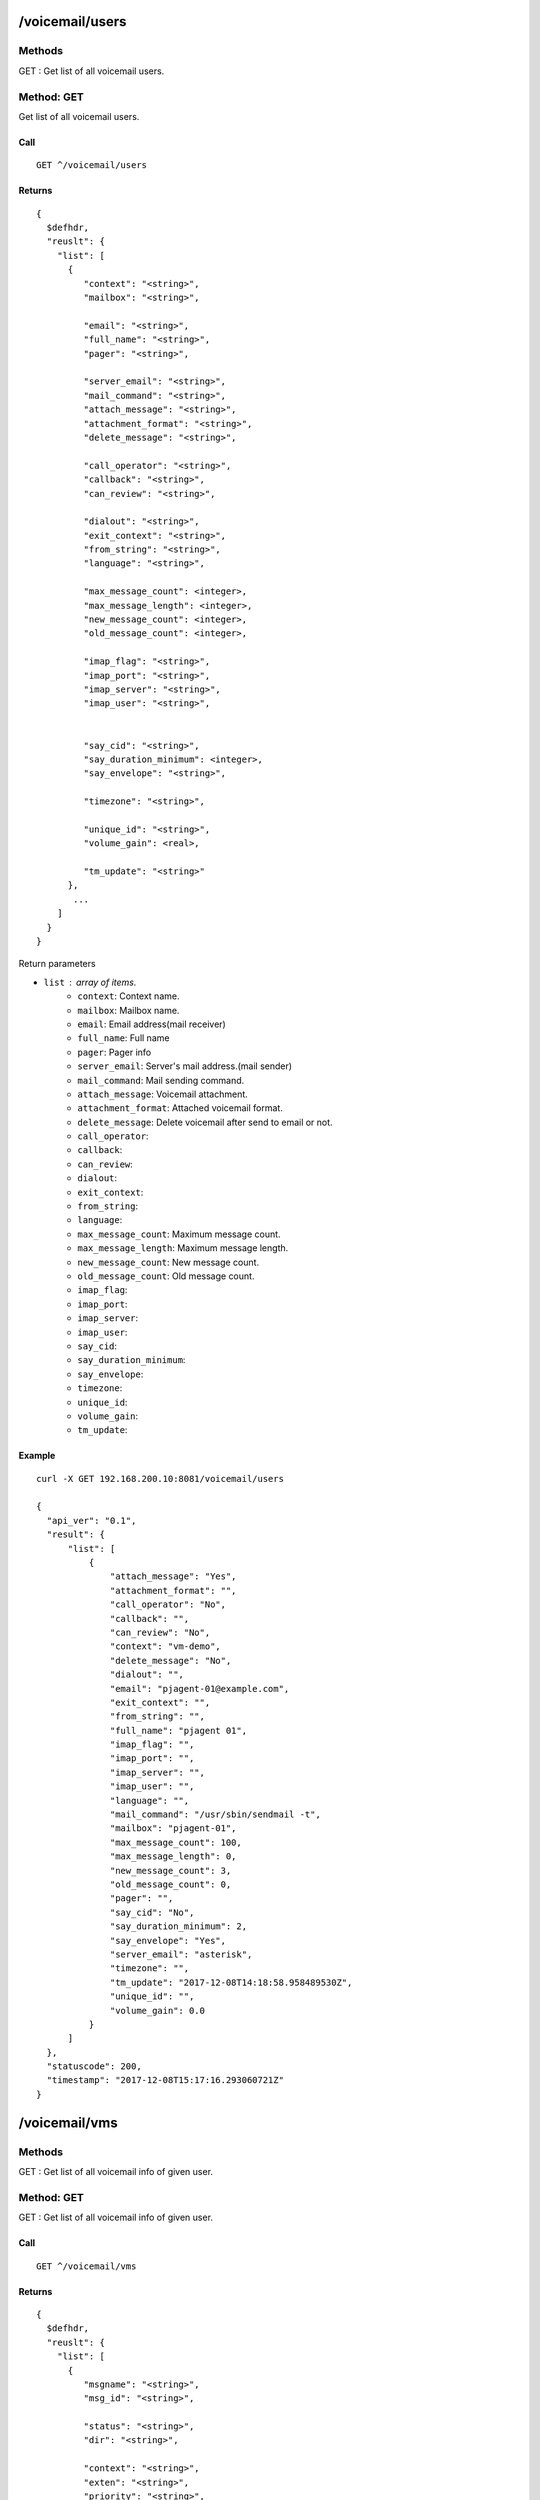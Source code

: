 .. _voicemail_api:

/voicemail/users
================

Methods
-------
GET : Get list of all voicemail users.

Method: GET
-----------
Get list of all voicemail users.

Call
++++
::

  GET ^/voicemail/users
  
Returns
+++++++
::

   {
     $defhdr,
     "reuslt": {
       "list": [
         {
            "context": "<string>",
            "mailbox": "<string>",

            "email": "<string>",
            "full_name": "<string>",
            "pager": "<string>",

            "server_email": "<string>",
            "mail_command": "<string>",
            "attach_message": "<string>",
            "attachment_format": "<string>",
            "delete_message": "<string>",

            "call_operator": "<string>",
            "callback": "<string>",
            "can_review": "<string>",

            "dialout": "<string>",
            "exit_context": "<string>",
            "from_string": "<string>",
            "language": "<string>",

            "max_message_count": <integer>,
            "max_message_length": <integer>,
            "new_message_count": <integer>,
            "old_message_count": <integer>,

            "imap_flag": "<string>",
            "imap_port": "<string>",
            "imap_server": "<string>",
            "imap_user": "<string>",


            "say_cid": "<string>",
            "say_duration_minimum": <integer>,
            "say_envelope": "<string>",

            "timezone": "<string>",
            
            "unique_id": "<string>",
            "volume_gain": <real>,

            "tm_update": "<string>"
         },
          ...
       ]
     }
   }

Return parameters

* ``list`` : array of items.
   * ``context``: Context name.
   * ``mailbox``: Mailbox name.

   * ``email``: Email address(mail receiver)
   * ``full_name``: Full name
   * ``pager``: Pager info

   * ``server_email``: Server's mail address.(mail sender)
   * ``mail_command``: Mail sending command.
   * ``attach_message``: Voicemail attachment.
   * ``attachment_format``: Attached voicemail format.
   * ``delete_message``: Delete voicemail after send to email or not.
   
   * ``call_operator``: 
   * ``callback``: 
   * ``can_review``: 

   * ``dialout``: 
   * ``exit_context``: 
   * ``from_string``: 
   * ``language``: 

   * ``max_message_count``: Maximum message count.
   * ``max_message_length``:  Maximum message length.
   * ``new_message_count``: New message count.
   * ``old_message_count``: Old message count.

   * ``imap_flag``: 
   * ``imap_port``: 
   * ``imap_server``: 
   * ``imap_user``: 

   * ``say_cid``: 
   * ``say_duration_minimum``: 
   * ``say_envelope``: 

   * ``timezone``: 

   * ``unique_id``: 
   * ``volume_gain``: 

   * ``tm_update``: 

   
Example
+++++++
::

  curl -X GET 192.168.200.10:8081/voicemail/users
  
  {
    "api_ver": "0.1",
    "result": {
        "list": [
            {
                "attach_message": "Yes",
                "attachment_format": "",
                "call_operator": "No",
                "callback": "",
                "can_review": "No",
                "context": "vm-demo",
                "delete_message": "No",
                "dialout": "",
                "email": "pjagent-01@example.com",
                "exit_context": "",
                "from_string": "",
                "full_name": "pjagent 01",
                "imap_flag": "",
                "imap_port": "",
                "imap_server": "",
                "imap_user": "",
                "language": "",
                "mail_command": "/usr/sbin/sendmail -t",
                "mailbox": "pjagent-01",
                "max_message_count": 100,
                "max_message_length": 0,
                "new_message_count": 3,
                "old_message_count": 0,
                "pager": "",
                "say_cid": "No",
                "say_duration_minimum": 2,
                "say_envelope": "Yes",
                "server_email": "asterisk",
                "timezone": "",
                "tm_update": "2017-12-08T14:18:58.958489530Z",
                "unique_id": "",
                "volume_gain": 0.0
            }
        ]
    },
    "statuscode": 200,
    "timestamp": "2017-12-08T15:17:16.293060721Z"
  }
  


/voicemail/vms
==============

Methods
-------
GET : Get list of all voicemail info of given user.

Method: GET
-----------
GET : Get list of all voicemail info of given user.

Call
++++
::

  GET ^/voicemail/vms

Returns
+++++++
::

   {
     $defhdr,
     "reuslt": {
       "list": [
         {
            "msgname": "<string>",
            "msg_id": "<string>",

            "status": "<string>",
            "dir": "<string>",

            "context": "<string>",
            "exten": "<string>",
            "priority": "<string>",

            "callerchan": "<string>",
            "callerid": "<string>",
            "rdnis": "<string>",

            "category": "<string>",

            "flag": "<string>",
            "macrocontext": "<string>",

            "origdate": "<string>",
            "origmailbox": "<string>",
            "origtime": "<string>",
            "duration": "<string>"
         },
          ...
       ]
     }
   }
   }

Return parameters

* ``list`` : array of items.
   * ``msgname``: Message name.
   * ``msg_id``: Message id.

   * ``status``: Message status.
   * ``dir``: Message directory.
   
   * ``context``: Message's context. When it was reaved.
   * ``exten``: Message's exten. When it was reaved.
   * ``priority``: Message's priority. When it was reaved.
   
   * ``callerchan``: Caller's channel name.
   * ``callerid``: Caller's id.
   * ``rdnis``:
   
   * ``category``:
   
   * ``flag``:
   * ``macrocontext``:
   
   * ``origdate``:
   * ``origmailbox``:
   * ``origtime``:
   * ``duration``:
  
  
Example
+++++++
::

  $ curl -X GET 192.168.200.10:8081/voicemail/vms\?context=vm-demo\&mailbox=pjagent-01
  
  {
    "api_ver": "0.1",
    "result": {
        "list": [
            {
                "callerchan": "PJSIP/pjagent-02-0000000a",
                "callerid": "pjagent-02",
                "category": "",
                "context": "voicemail-pjagent-01",
                "dir": "INBOX",
                "duration": "1",
                "exten": "s",
                "flag": "",
                "macrocontext": "",
                "msg_id": "1512659997-00000001",
                "msgname": "msg0001",
                "origdate": "Thu Dec  7 03:19:57 PM UTC 2017",
                "origmailbox": "pjagent-01",
                "origtime": "1512659997",
                "priority": "2",
                "rdnis": "unknown",
                "status": "unread"
            }
        ]
    },
    "statuscode": 200,
    "timestamp": "2017-12-08T15:31:37.267471272Z"
  }

  
  
/voicemail/vms/<msgname>
========================

Methods
-------
GET : Get binary of given voicemail.

DELETE : Delete given voicemail

Method: GET
-----------
GET : Get binary of given voicemail.

Call
++++
::

  GET ^/voicemail/vms/<msgname>?context=<context>&mailbox=<mailbox>&dir=<dir>

* ``msgname``: Message name.

* ``context``: Message's context.
* ``mailbox``: Message's mailbox.
* ``dir``: Message's dir info.
  
Returns
+++++++
::

  Binary stream of given voicemail file.  
  
Example
+++++++
::

  $ curl -v -X GET 192.168.200.10:8081/voicemail/vms/msg0003\?context=vm-demo\&mailbox=pjagent-01\&dir=INBOX > /tmp/tmp.wav
  
    Note: Unnecessary use of -X or --request, GET is already inferred.
    % Total    % Received % Xferd  Average Speed   Time    Time     Time  Current
                                    Dload  Upload   Total   Spent    Left  Speed
    0     0    0     0    0     0      0      0 --:--:-- --:--:-- --:--:--     0*   Trying 192.168.200.10...
    0     0    0     0    0     0      0      0 --:--:-- --:--:-- --:--:--     0* Connected to 192.168.200.10 (192.168.200.10) port 8081 (#0)
    > GET /voicemail/vms/msg0003?context=vm-demo&mailbox=pjagent-01&dir=INBOX HTTP/1.1
    > Host: 192.168.200.10:8081
    > User-Agent: curl/7.47.0
    > Accept: */*
    > 
    < HTTP/1.1 200 OK
    < Content-Type: application/octet-stream
    < content-disposition: attachment; filename=msg0003.wav
    < Content-Length: 78444
    
    $ file /tmp/tmp.wav 
    /tmp/tmp.wav: RIFF (little-endian) data, WAVE audio, Microsoft PCM, 16 bit, mono 8000 Hz


Method: DELETE
--------------
DELETE : Delete given voicemail.

Call
++++
::

  DELETE ^/voicemail/vms/<msgname>?context=<context>&mailbox=<mailbox>&dir=<dir>

* ``msgname``: Message name.

* ``context``: Message's context.
* ``mailbox``: Message's mailbox.
* ``dir``: Message's dir info.
  
Returns
+++++++
::

   {
     $defhdr
   }  
  
Example
+++++++
::

  $ curl -v -X DELETE 192.168.200.10:8081/voicemail/vms/msg0003\?context=vm-demo\&mailbox=pjagent-01\&dir=INBOX
  
  {
    "api_ver": "0.1",
    "statuscode": 200,
    "timestamp": "2017-12-08T21:13:14.145903468Z"
  }
  